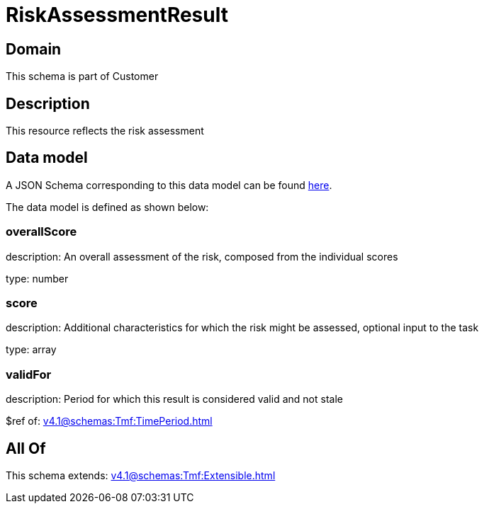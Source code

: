 = RiskAssessmentResult

[#domain]
== Domain

This schema is part of Customer

[#description]
== Description

This resource reflects the risk assessment


[#data_model]
== Data model

A JSON Schema corresponding to this data model can be found https://tmforum.org[here].

The data model is defined as shown below:


=== overallScore
description: An overall assessment of the risk, composed from the individual scores

type: number


=== score
description: Additional characteristics for which the risk might be assessed, optional input to the task

type: array


=== validFor
description: Period for which this result is considered valid and not stale

$ref of: xref:v4.1@schemas:Tmf:TimePeriod.adoc[]


[#all_of]
== All Of

This schema extends: xref:v4.1@schemas:Tmf:Extensible.adoc[]
